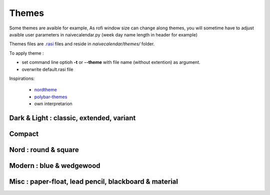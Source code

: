 Themes
======

Some themes are avaible for example,
As rofi window size can change along themes, you will sometime have to adjust avaible user parameters in naivecalendar.py (week day name length in header for example)

Themes files are `.rasi <https://github.com/davatorium/rofi/blob/next/doc/rofi-theme.5.markdown>`_ files and reside in *naivecalendar/themes/* folder.

To apply theme :

- set command line optioh **-t** or **--theme** with file name (without extention) as argument.
- overwrite default.rasi file

Inspirations:

 - `nordtheme <https://www.nordtheme.com/>`_
 - `polybar-themes <https://github.com/adi1090x/polybar-themes>`_
 - own interpretarion


Dark & Light : classic, extended, variant
-----------------------------------------

|classic dark| |classic light| 


|classic dark extended| |classic light extended| 


|classic dark variant| |classic light variant|

Compact
-------

|classic dark compact| |classic light compact| |retro blue compact| 

Nord : round & square
---------------------

|round light nord| |square dark nord| 

Modern : blue & wedgewood
-------------------------

|modern blue| |modern wedgewood|

Misc : paper-float, lead pencil, blackboard & material
------------------------------------------------------

|paper-float| |lead pencil| |blackboard| |material darker|

.. |classic dark| image:: ./screenshots/classic_dark.png
    :height: 160px

.. |classic light| image:: ./screenshots/classic_light.png
    :height: 160px
    :alt: classic light

.. |classic dark compact| image:: ./screenshots/classic_dark_compact.png
    :height: 110px
    :alt: classic dark compact

.. |classic light compact| image:: ./screenshots/classic_light_compact.png
    :height: 110px
    :alt: classic light compact

.. |classic dark extended| image:: ./screenshots/classic_dark_extended.png
    :height: 170px
    :alt: classic dark extended

.. |classic light extended| image:: ./screenshots/classic_light_extended.png
    :height: 170px
    :alt: classic light extended

.. |round light nord| image:: ./screenshots/round_light_nord.png
    :height: 170px
    :alt: round light nord

.. |square dark nord| image:: ./screenshots/square_dark_nord.png
    :height: 170px
    :alt: square dark nord

.. |classic dark variant| image::  ./screenshots/classic_dark_variant.png
    :height: 170px
    :alt: classic_dark_variant

.. |classic light variant| image::  ./screenshots/classic_light_variant.png
    :height: 170px
    :alt: classic_light_variant

.. |material darker| image::  ./screenshots/material_darker.png
    :height: 170px
    :alt: material_darker

.. |paper-float| image::  ./screenshots/paper-float.png
    :height: 170px

.. |retro blue compact| image::  ./screenshots/retro_blue_compact.png
    :height: 110px

.. |lead pencil| image::  ./screenshots/lead_pencil.png
    :height: 170px

.. |blackboard| image::  ./screenshots/blackboard.png
    :height: 170px

.. |modern blue| image::  ./screenshots/modern_blue.png
    :height: 170px

.. |modern wedgewood| image::  ./screenshots/modern_wedgewood.png
    :height: 170px

